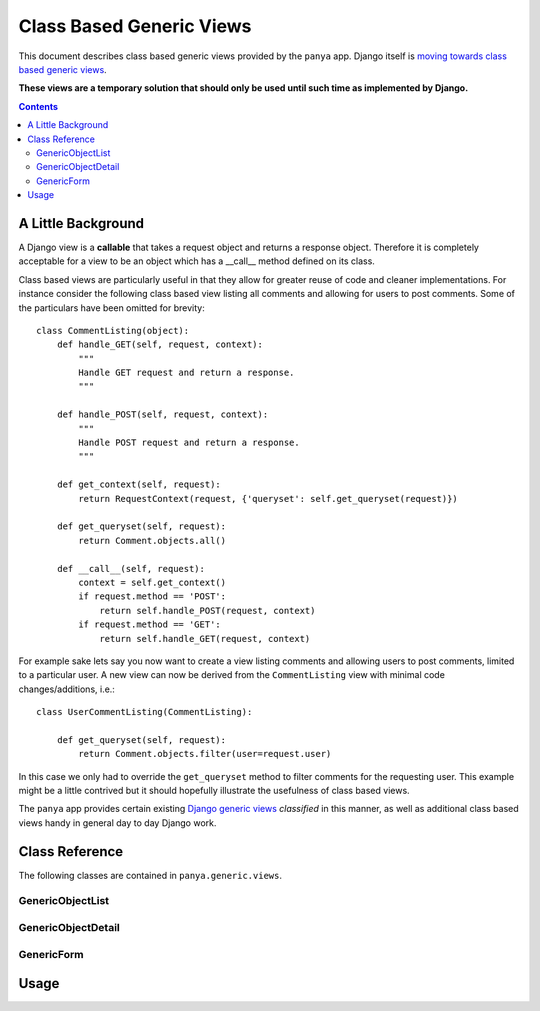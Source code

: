.. _class-based-generic-views:

Class Based Generic Views
=========================

This document describes class based generic views provided by the ``panya`` app. Django itself is `moving towards class based generic views <http://code.djangoproject.com/ticket/6735>`_. 

**These views are a temporary solution that should only be used until such time as implemented by Django.**

.. contents:: Contents
    :depth: 5

.. _class-based-generic-view-background:

A Little Background
-------------------

A Django view is a **callable** that takes a request object and returns a response object. Therefore it is completely acceptable for a view to be an object which has a __call__ method defined on its class.

Class based views are particularly useful in that they allow for greater reuse of code and cleaner implementations. For instance consider the following class based view listing all comments and allowing for users to post comments. Some of the particulars have been omitted for brevity::

    class CommentListing(object):
        def handle_GET(self, request, context):
            """
            Handle GET request and return a response.
            """

        def handle_POST(self, request, context):
            """
            Handle POST request and return a response.
            """

        def get_context(self, request):
            return RequestContext(request, {'queryset': self.get_queryset(request)})

        def get_queryset(self, request):
            return Comment.objects.all() 

        def __call__(self, request):
            context = self.get_context()
            if request.method == 'POST':
                return self.handle_POST(request, context)
            if request.method == 'GET':
                return self.handle_GET(request, context)

For example sake lets say you now want to create a view listing comments and allowing users to post comments, limited to a particular user. A new view can now be derived from the ``CommentListing`` view with minimal code changes/additions, i.e.::
    
    class UserCommentListing(CommentListing):

        def get_queryset(self, request):
            return Comment.objects.filter(user=request.user)

In this case we only had to override the ``get_queryset`` method to filter comments for the requesting user. This example might be a little contrived but it should hopefully illustrate the usefulness of class based views.


The ``panya`` app provides certain existing `Django generic views <http://docs.djangoproject.com/en/dev/ref/generic-views/>`_ *classified* in this manner, as well as additional class based views handy in general day to day Django work.

.. _class-based-generic-view-reference:

Class Reference
---------------

The following classes are contained in ``panya.generic.views``. 

.. _class-based-generic-view-reference-genericobjectlist:

GenericObjectList
+++++++++++++++++

.. _class-based-generic-view-reference-genericobjectdetail:

GenericObjectDetail
+++++++++++++++++++

.. _class-based-generic-view-reference-genericform:

GenericForm
+++++++++++



.. _class-based-generic-view-usage:

Usage
-----
